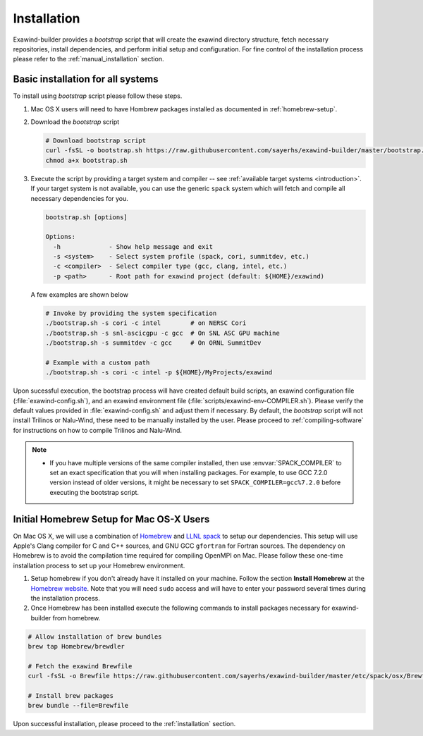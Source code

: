 .. _installation:

Installation
============

Exawind-builder provides a *bootstrap* script that will create the exawind
directory structure, fetch necessary repositories, install dependencies, and
perform initial setup and configuration. For fine control of the installation
process please refer to the :ref:`manual_installation` section.

Basic installation for all systems
----------------------------------

To install using *bootstrap* script please follow these steps.


#. Mac OS X users will need to have Hombrew packages installed as documented in
   :ref:`homebrew-setup`.

#. Download the *bootstrap* script

   .. code-block:: console

      # Download bootstrap script
      curl -fsSL -o bootstrap.sh https://raw.githubusercontent.com/sayerhs/exawind-builder/master/bootstrap.sh
      chmod a+x bootstrap.sh

#. Execute the script by providing a target system and compiler -- see
   :ref:`available target systems <introduction>`. If your target system is not
   available, you can use the generic ``spack`` system which will fetch and compile
   all necessary dependencies for you.

   .. code-block:: console

      bootstrap.sh [options]

      Options:
        -h             - Show help message and exit
        -s <system>    - Select system profile (spack, cori, summitdev, etc.)
        -c <compiler>  - Select compiler type (gcc, clang, intel, etc.)
        -p <path>      - Root path for exawind project (default: ${HOME}/exawind)

   A few examples are shown below

   .. code-block:: console

      # Invoke by providing the system specification
      ./bootstrap.sh -s cori -c intel        # on NERSC Cori
      ./bootstrap.sh -s snl-ascicgpu -c gcc  # On SNL ASC GPU machine
      ./bootstrap.sh -s summitdev -c gcc     # On ORNL SummitDev

      # Example with a custom path
      ./bootstrap.sh -s cori -c intel -p ${HOME}/MyProjects/exawind

Upon sucessful execution, the bootstrap process will have created default build
scripts, an exawind configuration file (:file:`exawind-config.sh`), and an
exawind environment file (:file:`scripts/exawind-env-COMPILER.sh`). Please
verify the default values provided in :file:`exawind-config.sh` and adjust them
if necessary. By default, the *bootstrap* script will not install Trilinos or
Nalu-Wind, these need to be manually installed by the user. Please proceed to
:ref:`compiling-software` for instructions on how to compile Trilinos and
Nalu-Wind.

.. note::

   - If you have multiple versions of the same compiler installed, then use
     :envvar:`SPACK_COMPILER` to set an exact specification that you will when
     installing packages. For example, to use GCC 7.2.0 version instead of older
     versions, it might be necessary to set ``SPACK_COMPILER=gcc%7.2.0`` before
     executing the bootstrap script.

.. _homebrew-setup:

Initial Homebrew Setup for Mac OS-X Users
-----------------------------------------

On Mac OS X, we will use a combination of `Homebrew <https://brew.sh>`_ and
`LLNL spack <https://github.com/llnl/spack>`_ to setup our dependencies. This
setup will use Apple's Clang compiler for C and C++ sources, and GNU GCC
``gfortran`` for Fortran sources. The dependency on Homebrew is to avoid the
compilation time required for compiling OpenMPI on Mac. Please follow these
one-time installation process to set up your Homebrew environment.

#. Setup homebrew if you don't already have it installed on your machine. Follow
   the section **Install Homebrew** at the `Homebrew website <https://brew.sh>`_.
   Note that you will need ``sudo`` access and will have to enter your password
   several times during the installation process.

#. Once Homebrew has been installed execute the following commands to install
   packages necessary for exawind-builder from homebrew.

.. code-block:: console

   # Allow installation of brew bundles
   brew tap Homebrew/brewdler

   # Fetch the exawind Brewfile
   curl -fsSL -o Brewfile https://raw.githubusercontent.com/sayerhs/exawind-builder/master/etc/spack/osx/Brewfile

   # Install brew packages
   brew bundle --file=Brewfile

Upon successful installation, please proceed to the :ref:`installation` section.
